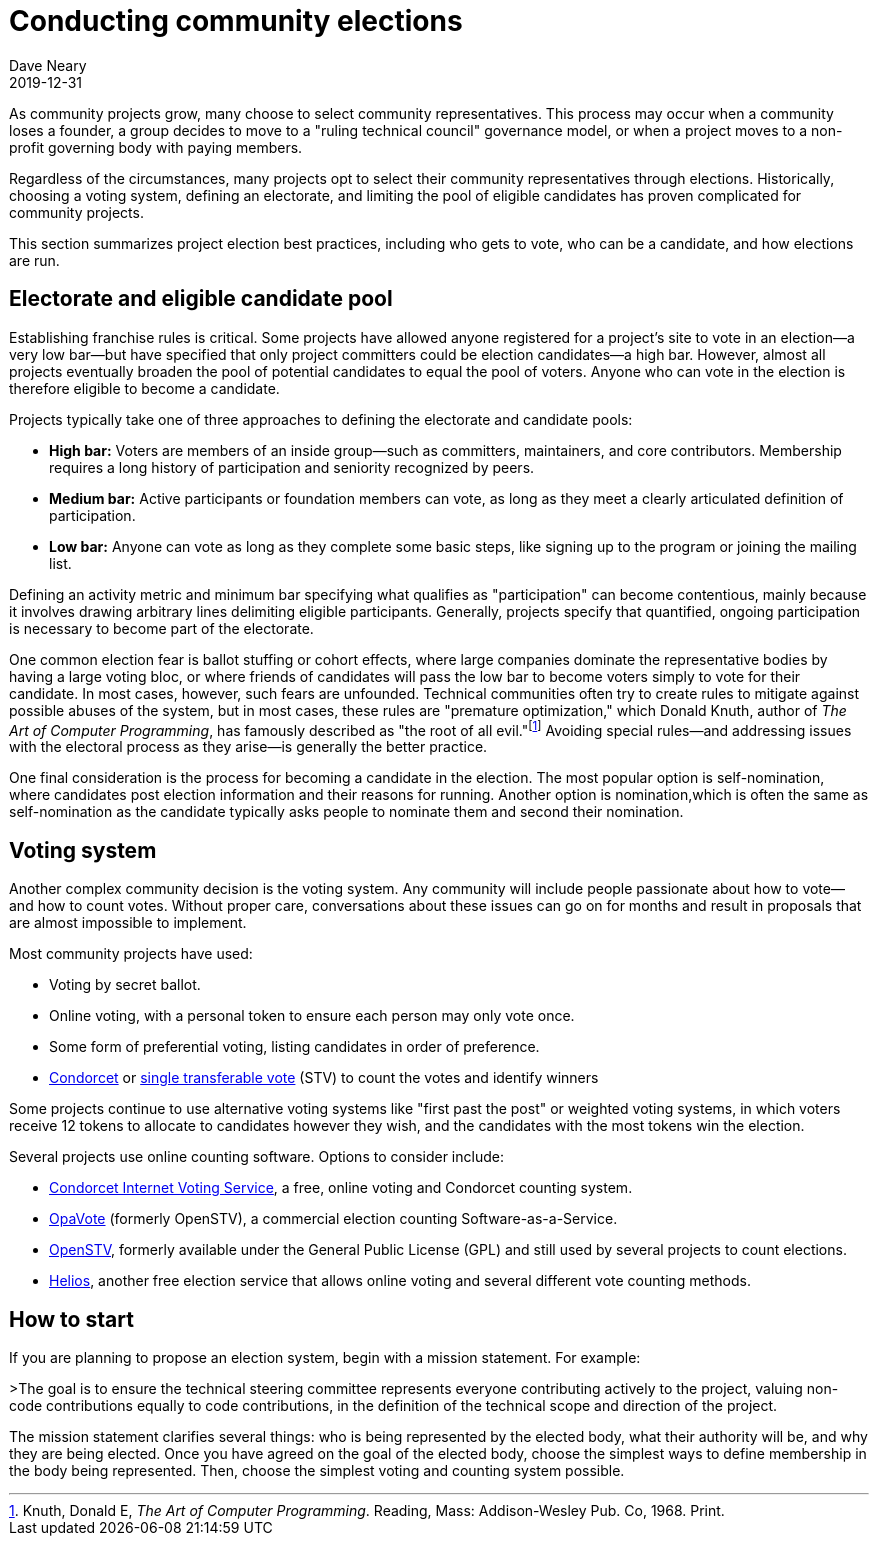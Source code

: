 = Conducting community elections
Dave Neary
2019-12-31

As community projects grow, many choose to select community representatives. This process may occur when a community loses a founder, a group decides to move to a "ruling technical council" governance model, or when a project moves to a non-profit governing body with paying members.

Regardless of the circumstances, many projects opt to select their community representatives through elections. Historically, choosing a voting system, defining an electorate, and limiting the pool of eligible candidates has proven complicated for community projects.

This section summarizes project election best practices, including who gets to vote, who can be a candidate, and how elections are run.

== Electorate and eligible candidate pool

Establishing franchise rules is critical. Some projects have allowed anyone registered for a project's site to vote in an election—a very low bar—but have specified that only project committers could be election candidates—a high bar. However, almost all projects eventually broaden the pool of potential candidates to equal the pool of voters. Anyone who can vote in the election is therefore eligible to become a candidate.

Projects typically take one of three approaches to defining the electorate and candidate pools:

- *High bar:* Voters are members of an inside group—such as committers, maintainers, and core contributors. Membership requires a long history of participation and seniority recognized by peers.

- *Medium bar:* Active participants or foundation members can vote, as long as they meet a clearly articulated definition of participation.

- *Low bar:* Anyone can vote as long as they complete some basic steps, like signing up to the program or joining the mailing list.

Defining an activity metric and minimum bar specifying what qualifies as "participation" can become contentious, mainly because it involves drawing arbitrary lines delimiting eligible participants. Generally, projects specify that quantified, ongoing participation is necessary to become part of the electorate.

One common election fear is ballot stuffing or cohort effects, where large companies dominate the representative bodies by having a large voting bloc, or where friends of candidates will pass the low bar to become voters simply to vote for their candidate. In most cases, however, such fears are unfounded. Technical communities often try to create rules to mitigate against possible abuses of the system, but in most cases, these rules are "premature optimization," which Donald Knuth, author of _The Art of Computer Programming_, has famously described as "the root of all evil."footnote:[Knuth, Donald E, _The Art of Computer Programming_. Reading, Mass: Addison-Wesley Pub. Co, 1968. Print.] Avoiding special rules—and addressing issues with the electoral process as they arise—is generally the better practice.

One final consideration is the process for becoming a candidate in the election. The most popular option is self-nomination, where candidates post election information and their reasons for running. Another option is nomination,which is often the same as self-nomination as the candidate typically asks people to nominate them and second their nomination.

== Voting system

Another complex community decision is the voting system. Any community will include people passionate about how to vote—and how to count votes. Without proper care, conversations about these issues can go on for months and result in proposals that are almost impossible to implement.

Most community projects have used:

- Voting by secret ballot.

- Online voting, with a personal token to ensure each person may only vote once.

- Some form of preferential voting, listing candidates in order of preference.

- https://en.wikipedia.org/wiki/Condorcet_method[Condorcet] or https://en.wikipedia.org/wiki/Single_transferable_vote[single transferable vote] (STV) to count the votes and identify winners

Some projects continue to use alternative voting systems like "first past the post" or weighted voting systems, in which voters receive 12 tokens to allocate to candidates however they wish, and the candidates with the most tokens win the election.

Several projects use online counting software. Options to consider include:

- http://civs.cs.cornell.edu/[Condorcet Internet Voting Service], a free, online voting and Condorcet counting system.

- https://www.opavote.com/[OpaVote] (formerly OpenSTV), a commercial election counting Software-as-a-Service.

- https://github.com/Conservatory/openstv[OpenSTV], formerly available under the General Public License (GPL) and still used by several projects to count elections.

- https://vote.heliosvoting.org/[Helios], another free election service that allows online voting and several different vote counting methods.

== How to start

If you are planning to propose an election system, begin with a mission statement. For example:

>The goal is to ensure the technical steering committee represents everyone contributing actively to the project, valuing non-code contributions equally to code contributions, in the definition of the technical scope and direction of the project.

The mission statement clarifies several things: who is being represented by the elected body, what their authority will be, and why they are being elected. Once you have agreed on the goal of the elected body, choose the simplest ways to define membership in the body being represented. Then, choose the simplest voting and counting system possible.
